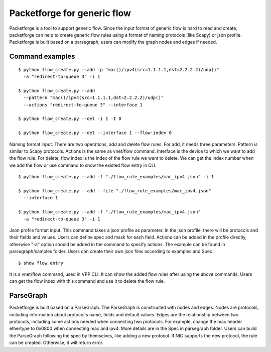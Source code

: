 .. _packetforge_doc:

Packetforge for generic flow
============================

Packetforge is a tool to support generic flow. Since the input format of
generic flow is hard to read and create, packetforge can help to create
generic flow rules using a format of naming protocols (like Scapy) or json
profile. Packetforge is built based on a parsegraph, users can modify the
graph nodes and edges if needed.

Command examples
----------------

::

     $ python flow_create.py --add -p "mac()/ipv4(src=1.1.1.1,dst=2.2.2.2)/udp()"
       -a "redirect-to-queue 3" -i 1

     $ python flow_create.py --add
       --pattern "mac()/ipv4(src=1.1.1.1,dst=2.2.2.2)/udp()"
       --actions "redirect-to-queue 3" --interface 1

     $ python flow_create.py --del -i 1 -I 0

     $ python flow_create.py --del --interface 1 --flow-index 0

Naming format input. There are two operations, add and delete flow rules.
For add, it needs three parameters. Pattern is similar to Scapy protocols.
Actions is the same as vnet/flow command. Interface is the device to which
we want to add the flow rule. For delete, flow index is the index of the
flow rule we want to delete. We can get the index number when we add the
flow or use command to show the existed flow entry in CLI.

::

     $ python flow_create.py --add -f "./flow_rule_examples/mac_ipv4.json" -i 1

     $ python flow_create.py --add --file "./flow_rule_examples/mac_ipv4.json"
       --interface 1

     $ python flow_create.py --add -f "./flow_rule_examples/mac_ipv4.json"
       -a "redirect-to-queue 3" -i 1

Json profile format input. This command takes a json profile as parameter.
In the json profile, there will be protocols and their fields and values.
Users can define spec and mask for each field. Actions can be added in the
profile directly, otherwise "-a" option should be added in the command to
specify actions. The example can be found in parsegraph/samples folder.
Users can create their own json files according to examples and Spec.

::

      $ show flow entry

It is a vnet/flow command, used in VPP CLI. It can show the added flow rules
after using the above commands. Users can get the flow index with this command
and use it to delete the flow rule.

ParseGraph
----------

Packetforge is built based on a ParseGraph. The ParseGraph is constructed
with nodes and edges. Nodes are protocols, including information about
protocol's name, fields and default values. Edges are the relationship
between two protocols, including some actions needed when connecting two
protocols. For example, change the mac header ethertype to 0x0800 when
connecting mac and ipv4. More details are in the Spec in parsegraph folder.
Users can build the ParseGraph following the spec by themselves, like
adding a new protocol. If NIC supports the new protocol, the rule can be
created. Otherwise, it will return error.
